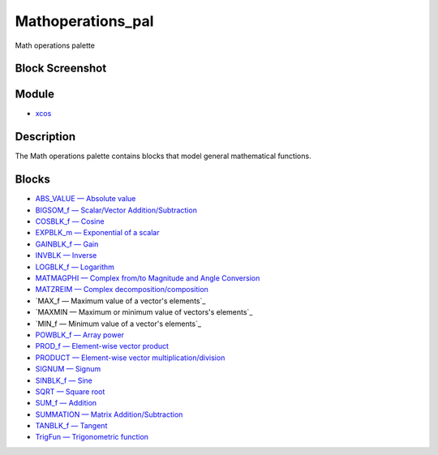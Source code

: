 


Mathoperations_pal
==================

Math operations palette



Block Screenshot
~~~~~~~~~~~~~~~~





Module
~~~~~~


+ `xcos`_




Description
~~~~~~~~~~~

The Math operations palette contains blocks that model general
mathematical functions.



Blocks
~~~~~~


+ `ABS_VALUE — Absolute value`_
+ `BIGSOM_f — Scalar/Vector Addition/Subtraction`_
+ `COSBLK_f — Cosine`_
+ `EXPBLK_m — Exponential of a scalar`_
+ `GAINBLK_f — Gain`_
+ `INVBLK — Inverse`_
+ `LOGBLK_f — Logarithm`_
+ `MATMAGPHI — Complex from/to Magnitude and Angle Conversion`_
+ `MATZREIM — Complex decomposition/composition`_
+ `MAX_f — Maximum value of a vector's elements`_
+ `MAXMIN — Maximum or minimum value of vectors's elements`_
+ `MIN_f — Minimum value of a vector's elements`_
+ `POWBLK_f — Array power`_
+ `PROD_f — Element-wise vector product`_
+ `PRODUCT — Element-wise vector multiplication/division`_
+ `SIGNUM — Signum`_
+ `SINBLK_f — Sine`_
+ `SQRT — Square root`_
+ `SUM_f — Addition`_
+ `SUMMATION — Matrix Addition/Subtraction`_
+ `TANBLK_f — Tangent`_
+ `TrigFun — Trigonometric function`_


.. _SIGNUM — Signum: SIGNUM.html
.. _INVBLK — Inverse: INVBLK.html
.. _s elements: MAX_f.html
.. _MATMAGPHI — Complex from/to Magnitude and Angle Conversion: MATMAGPHI.html
.. _SUMMATION — Matrix Addition/Subtraction: SUMMATION.html
.. _GAINBLK_f — Gain: GAINBLK_f.html
.. _s elements: MAXMIN.html
.. _xcos: xcos.html
.. _EXPBLK_m — Exponential of a scalar: EXPBLK_m.html
.. _SUM_f — Addition: SUM_f.html
.. _POWBLK_f — Array power: POWBLK_f.html
.. _s elements: MIN_f.html
.. _LOGBLK_f — Logarithm: LOGBLK_f.html
.. _ABS_VALUE — Absolute value: ABS_VALUE.html
.. _BIGSOM_f — Scalar/Vector Addition/Subtraction: BIGSOM_f.html
.. _TANBLK_f — Tangent: TANBLK_f.html
.. _SQRT — Square root: SQRT-36875f2500a09ee35d0bb7eb8c0b91b0.html
.. _PRODUCT — Element-wise vector multiplication/division: PRODUCT.html
.. _PROD_f — Element-wise vector product: PROD_f.html
.. _COSBLK_f — Cosine: COSBLK_f.html
.. _TrigFun — Trigonometric function: TrigFun.html
.. _MATZREIM — Complex decomposition/composition: MATZREIM.html
.. _SINBLK_f — Sine: SINBLK_f.html


